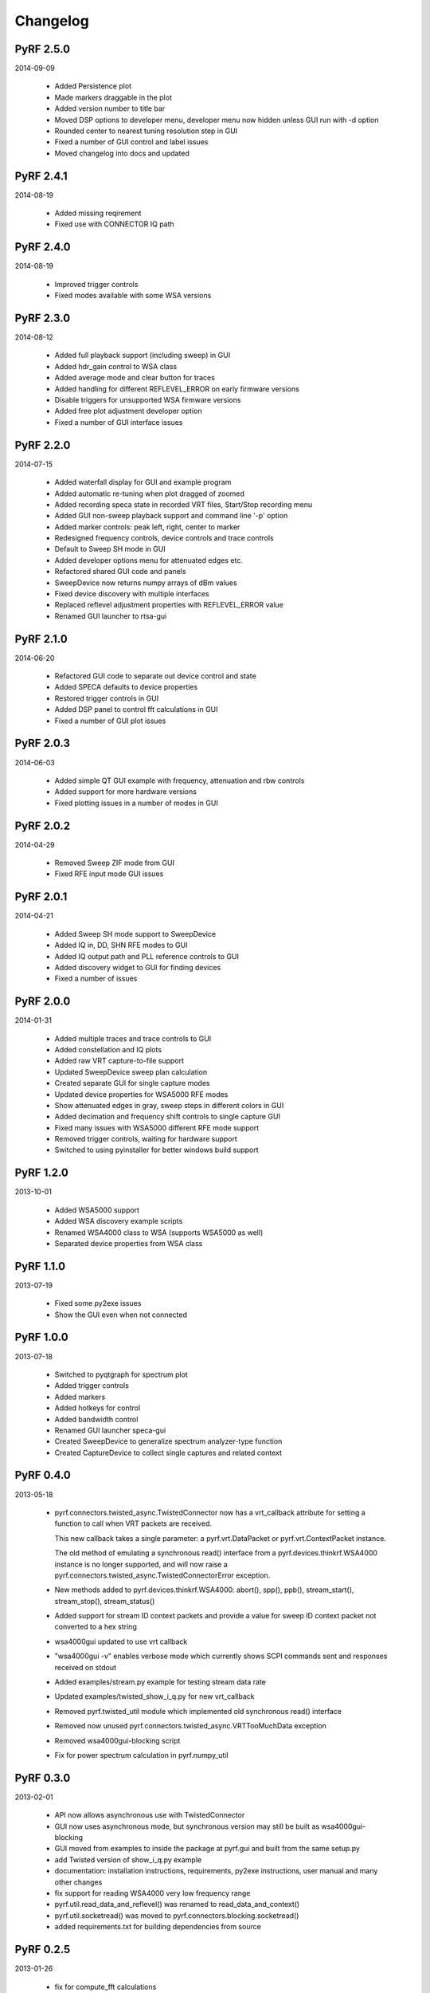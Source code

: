 
Changelog
---------

PyRF 2.5.0
==========

2014-09-09

 * Added Persistence plot

 * Made markers draggable in the plot

 * Added version number to title bar

 * Moved DSP options to developer menu, developer menu now hidden
   unless GUI run with -d option

 * Rounded center to nearest tuning resolution step in GUI

 * Fixed a number of GUI control and label issues

 * Moved changelog into docs and updated

PyRF 2.4.1
==========

2014-08-19

 * Added missing reqirement

 * Fixed use with CONNECTOR IQ path

PyRF 2.4.0
==========

2014-08-19

 * Improved trigger controls

 * Fixed modes available with some WSA versions

PyRF 2.3.0
==========

2014-08-12

 * Added full playback support (including sweep) in GUI

 * Added hdr_gain control to WSA class

 * Added average mode and clear button for traces

 * Added handling for different REFLEVEL_ERROR on early firmware versions

 * Disable triggers for unsupported WSA firmware versions

 * Added free plot adjustment developer option

 * Fixed a number of GUI interface issues

PyRF 2.2.0
==========

2014-07-15

 * Added waterfall display for GUI and example program

 * Added automatic re-tuning when plot dragged of zoomed

 * Added recording speca state in recorded VRT files, Start/Stop recording
   menu

 * Added GUI non-sweep playback support and command line '-p' option

 * Added marker controls: peak left, right, center to marker

 * Redesigned frequency controls, device controls and trace controls

 * Default to Sweep SH mode in GUI

 * Added developer options menu for attenuated edges etc.

 * Refactored shared GUI code and panels

 * SweepDevice now returns numpy arrays of dBm values

 * Fixed device discovery with multiple interfaces

 * Replaced reflevel adjustment properties with REFLEVEL_ERROR value

 * Renamed GUI launcher to rtsa-gui

PyRF 2.1.0
==========

2014-06-20

 * Refactored GUI code to separate out device control and state

 * Added SPECA defaults to device properties

 * Restored trigger controls in GUI

 * Added DSP panel to control fft calculations in GUI

 * Fixed a number of GUI plot issues

PyRF 2.0.3
==========

2014-06-03

 * Added simple QT GUI example with frequency, attenuation and rbw controls

 * Added support for more hardware versions

 * Fixed plotting issues in a number of modes in GUI

PyRF 2.0.2
==========

2014-04-29

 * Removed Sweep ZIF mode from GUI

 * Fixed RFE input mode GUI issues

PyRF 2.0.1
==========

2014-04-21

 * Added Sweep SH mode support to SweepDevice

 * Added IQ in, DD, SHN RFE modes to GUI

 * Added IQ output path and PLL reference controls to GUI

 * Added discovery widget to GUI for finding devices

 * Fixed a number of issues

PyRF 2.0.0
==========

2014-01-31

 * Added multiple traces and trace controls to GUI

 * Added constellation and IQ plots

 * Added raw VRT capture-to-file support

 * Updated SweepDevice sweep plan calculation

 * Created separate GUI for single capture modes

 * Updated device properties for WSA5000 RFE modes

 * Show attenuated edges in gray, sweep steps in different colors in GUI

 * Added decimation and frequency shift controls to single capture GUI

 * Fixed many issues with WSA5000 different RFE mode support

 * Removed trigger controls, waiting for hardware support

 * Switched to using pyinstaller for better windows build support

PyRF 1.2.0
==========

2013-10-01

 * Added WSA5000 support

 * Added WSA discovery example scripts

 * Renamed WSA4000 class to WSA (supports WSA5000 as well)

 * Separated device properties from WSA class

PyRF 1.1.0
==========

2013-07-19

 * Fixed some py2exe issues

 * Show the GUI even when not connected

PyRF 1.0.0
==========

2013-07-18

 * Switched to pyqtgraph for spectrum plot

 * Added trigger controls

 * Added markers

 * Added hotkeys for control

 * Added bandwidth control

 * Renamed GUI launcher speca-gui

 * Created SweepDevice to generalize spectrum analyzer-type function

 * Created CaptureDevice to collect single captures and related context

PyRF 0.4.0
==========

2013-05-18

 * pyrf.connectors.twisted_async.TwistedConnector now has a
   vrt_callback attribute for setting a function to call when
   VRT packets are received.

   This new callback takes a single parameter: a pyrf.vrt.DataPacket
   or pyrf.vrt.ContextPacket instance.

   The old method of emulating a synchronous read() interface
   from a pyrf.devices.thinkrf.WSA4000 instance is no longer
   supported, and will now raise a
   pyrf.connectors.twisted_async.TwistedConnectorError exception.

 * New methods added to pyrf.devices.thinkrf.WSA4000: abort(),
   spp(), ppb(), stream_start(), stream_stop(), stream_status()

 * Added support for stream ID context packets and provide a value
   for sweep ID context packet not converted to a hex string

 * wsa4000gui updated to use vrt callback

 * "wsa4000gui -v" enables verbose mode which currently shows SCPI
   commands sent and responses received on stdout

 * Added examples/stream.py example for testing stream data rate

 * Updated examples/twisted_show_i_q.py for new vrt_callback

 * Removed pyrf.twisted_util module which implemented old
   synchronous read() interface

 * Removed now unused pyrf.connectors.twisted_async.VRTTooMuchData
   exception

 * Removed wsa4000gui-blocking script

 * Fix for power spectrum calculation in pyrf.numpy_util

PyRF 0.3.0
==========

2013-02-01

 * API now allows asynchronous use with TwistedConnector

 * GUI now uses asynchronous mode, but synchronous version may still
   be built as wsa4000gui-blocking

 * GUI moved from examples to inside the package at pyrf.gui and built
   from the same setup.py

 * add Twisted version of show_i_q.py example

 * documentation: installation instructions, requirements, py2exe
   instructions, user manual and many other changes

 * fix support for reading WSA4000 very low frequency range

 * pyrf.util.read_data_and_reflevel() was renamed to
   read_data_and_context()

 * pyrf.util.socketread() was moved to
   pyrf.connectors.blocking.socketread()

 * added requirements.txt for building dependencies from source

PyRF 0.2.5
==========

2013-01-26

 * fix for compute_fft calculations


PyRF 0.2.4
==========

2013-01-19

 * fix for missing devices file in setup.py

PyRF 0.2.3
==========

2013-01-19

 * add planned features to docs

PyRF 0.2.2
==========

2013-01-17

 * rename package from python-thinkrf to PyRF

python-thinkrf 0.2.1
====================

2012-12-21

 * update for WSA4000 firmware 2.5.3 decimation change


python-thinkrf 0.2.0
====================

2012-12-09

 * GUI: add BPF toggle, Antenna switching, --reset option, "Open Device"
   dialog, IF Gain control, Span control, RBW control, update freq on
   finished editing

 * create basic documentation and reference and improve docstrings

 * bug fixes for GUI, py2exe setup.py

 * GUI perfomance improvements

python-thinkrf 0.1.0
====================

2012-12-01

 * initial release
